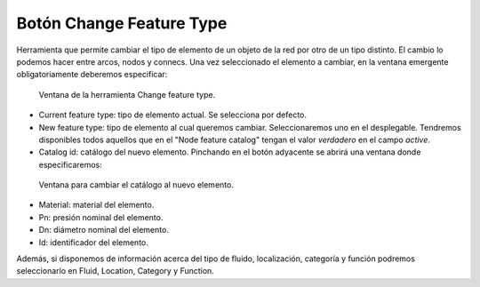 ===============
Botón Change Feature Type
===============

Herramienta que permite cambiar el tipo de elemento de un objeto de la red por otro de un tipo distinto.
El cambio lo podemos hacer entre arcos, nodos y connecs. Una vez seleccionado el elemento a cambiar, en la ventana emergente obligatoriamente deberemos especificar:

.. figure:: img/change_feature_type.png

   Ventana de la herramienta Change feature type.

- Current feature type: tipo de elemento actual. Se selecciona por defecto.
- New feature type: tipo de elemento al cual queremos cambiar. Seleccionaremos uno en el desplegable. 
  Tendremos disponibles todos aquellos que en el "Node feature catalog" tengan el valor *verdadero* en el campo *active*.
- Catalog id: catálogo del nuevo elemento. Pinchando en el botón adyacente se abrirá una ventana donde especificaremos:
  
.. figure:: img/change_feature_type_catalog.png

    Ventana para cambiar el catálogo al nuevo elemento.

- Material: material del elemento.
- Pn: presión nominal del elemento.
- Dn: diámetro nominal del elemento.
- Id: identificador del elemento.

Además, si disponemos de información acerca del tipo de fluido, localización, categoría y función podremos seleccionarlo en Fluid, Location, Category y Function.
